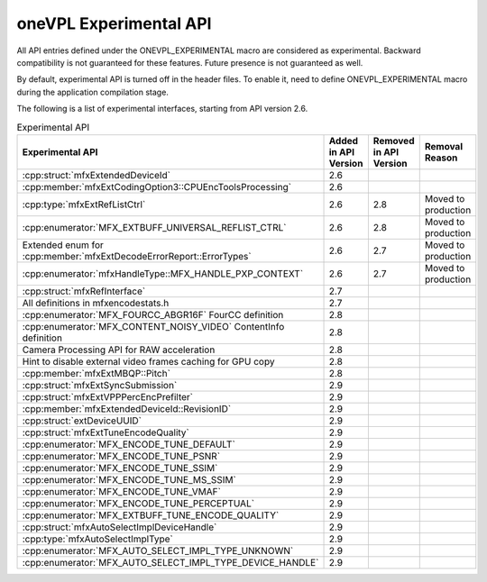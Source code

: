.. SPDX-FileCopyrightText: 2021 Intel Corporation
..
.. SPDX-License-Identifier: CC-BY-4.0

=======================
oneVPL Experimental API
=======================

All API entries defined under the ONEVPL_EXPERIMENTAL macro are considered as
experimental. Backward compatibility is not guaranteed for these features.
Future presence is not guaranteed as well.

By default, experimental API is turned off in the header files. To enable
it, need to define ONEVPL_EXPERIMENTAL macro during the application
compilation stage.

The following is a list of experimental interfaces, starting from API version
2.6.

.. _experimental-api-table:

.. list-table:: Experimental API
   :header-rows: 1
   :widths: auto

   * - **Experimental API**
     - **Added in API Version**
     - **Removed in API Version**
     - **Removal Reason**
   * - :cpp:struct:`mfxExtendedDeviceId`
     - 2.6
     -
     -
   * - :cpp:member:`mfxExtCodingOption3::CPUEncToolsProcessing`
     - 2.6
     -
     -
   * - :cpp:type:`mfxExtRefListCtrl`
     - 2.6
     - 2.8
     - Moved to production
   * - :cpp:enumerator:`MFX_EXTBUFF_UNIVERSAL_REFLIST_CTRL`
     - 2.6
     - 2.8
     - Moved to production
   * - Extended enum for :cpp:member:`mfxExtDecodeErrorReport::ErrorTypes`
     - 2.6
     - 2.7
     - Moved to production
   * - :cpp:enumerator:`mfxHandleType::MFX_HANDLE_PXP_CONTEXT`
     - 2.6
     - 2.7
     - Moved to production
   * - :cpp:struct:`mfxRefInterface`
     - 2.7
     -
     -
   * - All definitions in mfxencodestats.h
     - 2.7
     -
     -
   * - :cpp:enumerator:`MFX_FOURCC_ABGR16F` FourCC definition
     - 2.8
     -
     -
   * - :cpp:enumerator:`MFX_CONTENT_NOISY_VIDEO` ContentInfo definition
     - 2.8
     -
     -
   * - Camera Processing API for RAW acceleration
     - 2.8
     -
     -
   * - Hint to disable external video frames caching for GPU copy
     - 2.8
     -
     -
   * - :cpp:member:`mfxExtMBQP::Pitch`
     - 2.8
     -
     -
   * - :cpp:struct:`mfxExtSyncSubmission`
     - 2.9
     -
     -
   * - :cpp:struct:`mfxExtVPPPercEncPrefilter`
     - 2.9
     -
     -
   * - :cpp:member:`mfxExtendedDeviceId::RevisionID`
     - 2.9
     -
     -
   * - :cpp:struct:`extDeviceUUID`
     - 2.9
     -
     -
   * - :cpp:struct:`mfxExtTuneEncodeQuality`
     - 2.9
     -
     -
   * - :cpp:enumerator:`MFX_ENCODE_TUNE_DEFAULT`
     - 2.9
     -
     -
   * - :cpp:enumerator:`MFX_ENCODE_TUNE_PSNR`
     - 2.9
     -
     -
   * - :cpp:enumerator:`MFX_ENCODE_TUNE_SSIM`
     - 2.9
     -
     -
   * - :cpp:enumerator:`MFX_ENCODE_TUNE_MS_SSIM`
     - 2.9
     -
     -
   * - :cpp:enumerator:`MFX_ENCODE_TUNE_VMAF`
     - 2.9
     -
     -
   * - :cpp:enumerator:`MFX_ENCODE_TUNE_PERCEPTUAL`
     - 2.9
     -
     -
   * - :cpp:enumerator:`MFX_EXTBUFF_TUNE_ENCODE_QUALITY`
     - 2.9
     -
     -
   * - :cpp:struct:`mfxAutoSelectImplDeviceHandle`
     - 2.9
     -
     -
   * - :cpp:type:`mfxAutoSelectImplType`
     - 2.9
     -
     -
   * - :cpp:enumerator:`MFX_AUTO_SELECT_IMPL_TYPE_UNKNOWN`
     - 2.9
     -
     -
   * - :cpp:enumerator:`MFX_AUTO_SELECT_IMPL_TYPE_DEVICE_HANDLE`
     - 2.9
     -
     -
